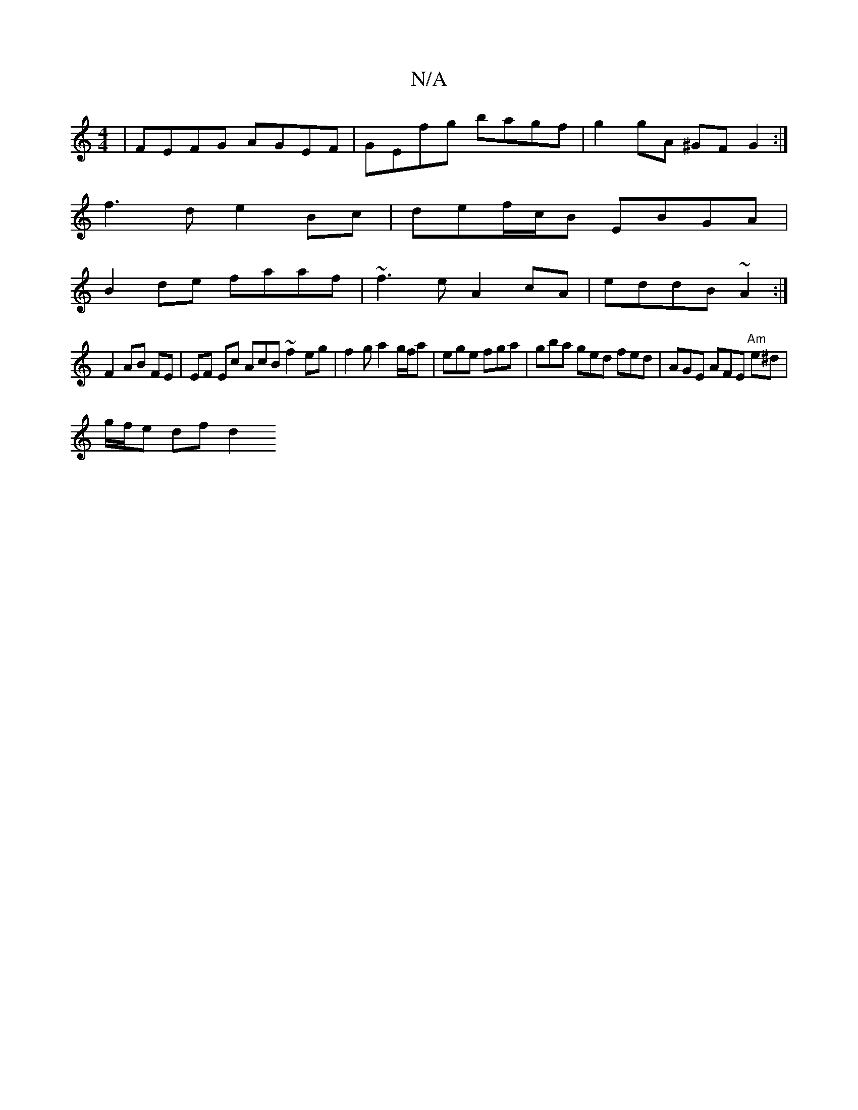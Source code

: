X:1
T:N/A
M:4/4
R:N/A
K:Cmajor
|FEFG AGEF|GEfg bagf|g2 gA ^GF G2:|
f3 d e2 Bc|def/c/B EBGA |
B2de faaf | ~f3e A2cA | eddB ~A2 :|
K:PE4D)E |
F2 AB FE | EF Ec AcB ~f2 eg|f2 g a2 g/f/a|ege fga|gba ged fed|AGE AFE "Am"e^d|
g/f/e df d2 